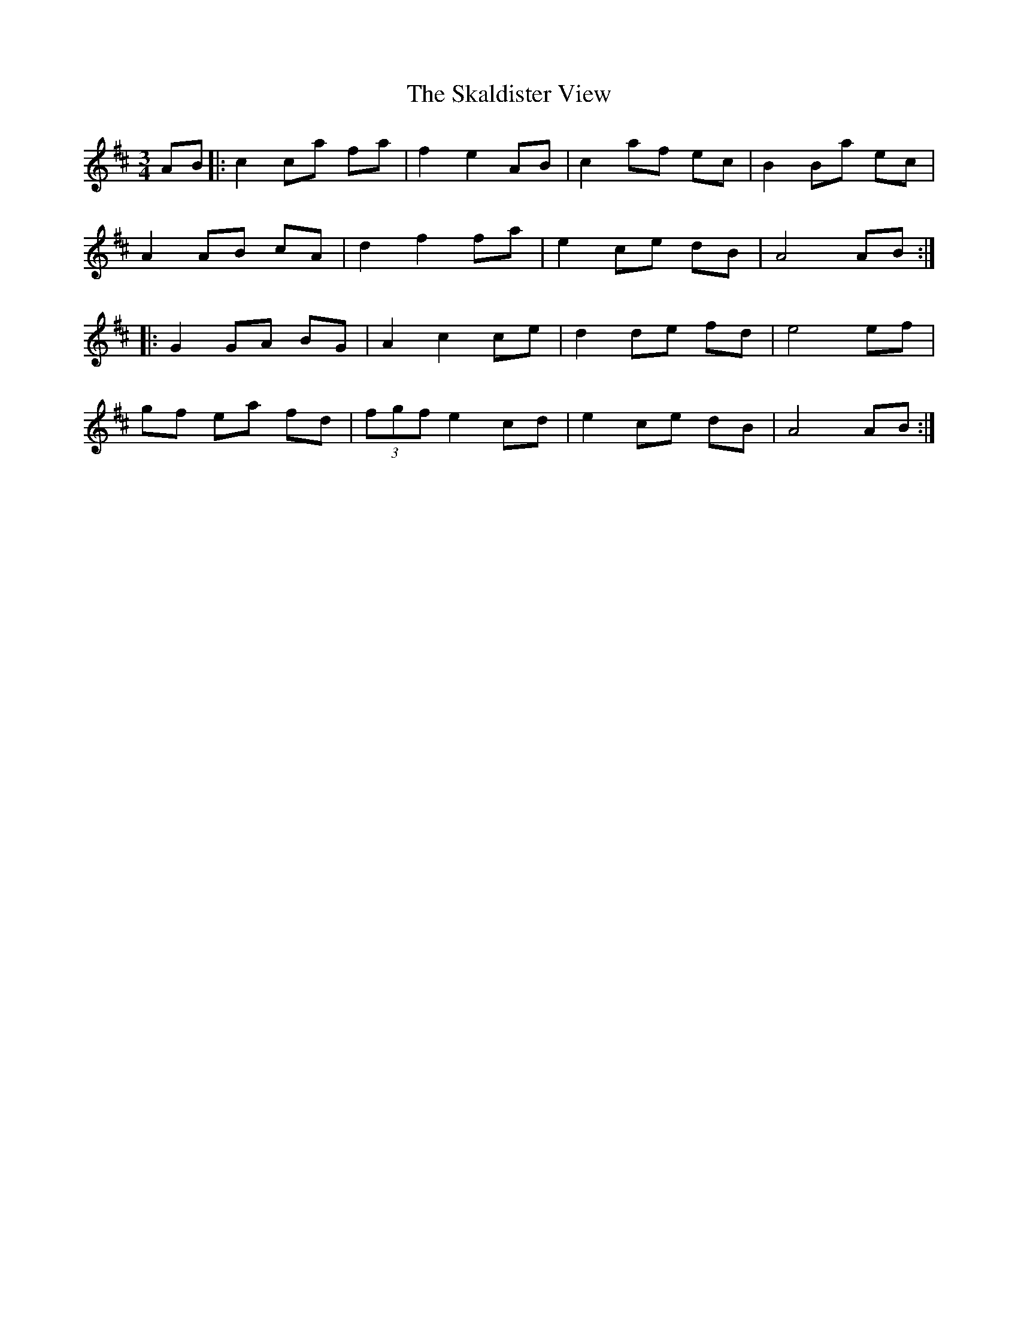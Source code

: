 X: 37255
T: Skaldister View, The
R: waltz
M: 3/4
K: Amixolydian
AB|:c2 ca fa|f2e2 AB|c2 af ec|B2Ba ec|
A2 AB cA|d2f2 fa|e2 ce dB|A4 AB:|
|:G2 GA BG|A2c2 ce|d2 de fd|e4 ef|
gf ea fd|(3fgf e2 cd|e2 ce dB|A4 AB:|

